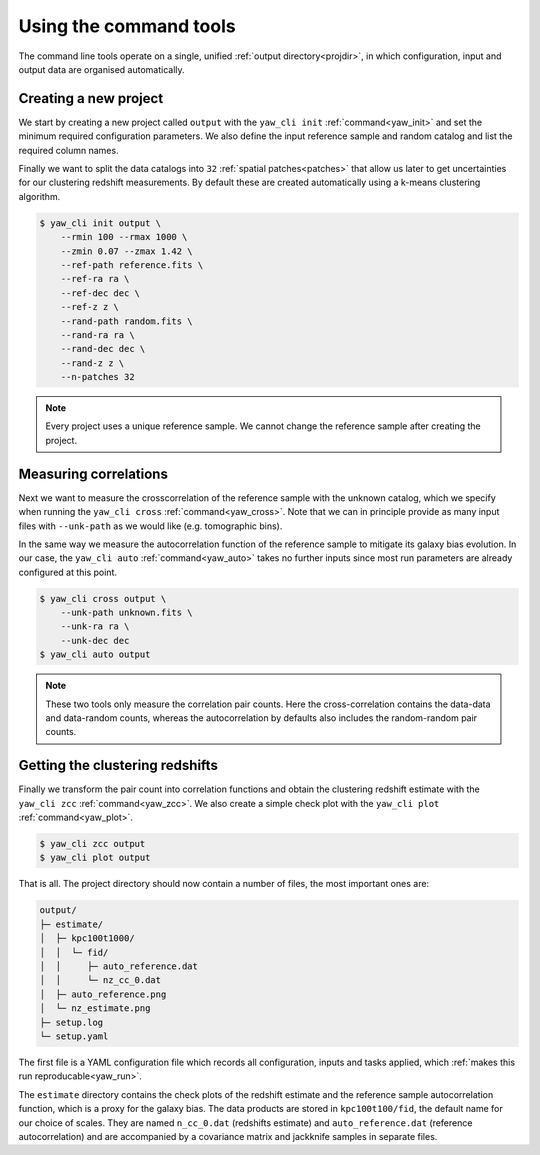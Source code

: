 .. _quickcmd:

Using the command tools
-----------------------

The command line tools operate on a single, unified
:ref:`output directory<projdir>`, in which configuration, input and output data
are organised automatically.


Creating a new project
^^^^^^^^^^^^^^^^^^^^^^

We start by creating a new project called ``output`` with the ``yaw_cli init``
:ref:`command<yaw_init>` and set the minimum required configuration parameters.
We also define the input reference sample and random catalog and list the
required column names.

Finally we want to split the data catalogs into ``32``
:ref:`spatial patches<patches>` that allow us later to get uncertainties for our
clustering redshift measurements. By default these are created automatically
using a k-means clustering algorithm.

.. code-block:: bash

    $ yaw_cli init output \
        --rmin 100 --rmax 1000 \
        --zmin 0.07 --zmax 1.42 \
        --ref-path reference.fits \
        --ref-ra ra \
        --ref-dec dec \
        --ref-z z \
        --rand-path random.fits \
        --rand-ra ra \
        --rand-dec dec \
        --rand-z z \
        --n-patches 32

.. Note::

    Every project uses a unique reference sample. We cannot change the reference
    sample after creating the project.


Measuring correlations
^^^^^^^^^^^^^^^^^^^^^^

Next we want to measure the crosscorrelation of the reference sample with the
unknown catalog, which we specify when running the ``yaw_cli cross``
:ref:`command<yaw_cross>`. Note that we can in principle provide as many input
files with ``--unk-path`` as we would like (e.g. tomographic bins).

In the same way we measure the autocorrelation function of the reference sample
to mitigate its galaxy bias evolution. In our case, the ``yaw_cli auto``
:ref:`command<yaw_auto>` takes no further inputs since most run parameters are
already configured at this point.

.. code-block:: bash

    $ yaw_cli cross output \
        --unk-path unknown.fits \
        --unk-ra ra \
        --unk-dec dec
    $ yaw_cli auto output

.. Note::

    These two tools only measure the correlation pair counts. Here the
    cross-correlation contains the data-data and data-random counts, whereas the
    autocorrelation by defaults also includes the random-random pair counts.


.. _projoutputs:

Getting the clustering redshifts
^^^^^^^^^^^^^^^^^^^^^^^^^^^^^^^^

Finally we transform the pair count into correlation functions and obtain the
clustering redshift estimate with the ``yaw_cli zcc`` :ref:`command<yaw_zcc>`.
We also create a simple check plot with the
``yaw_cli plot`` :ref:`command<yaw_plot>`.

.. code-block:: bash

    $ yaw_cli zcc output
    $ yaw_cli plot output

That is all. The project directory should now contain a number of files, the
most important ones are:

.. code-block::

    output/
    ├─ estimate/
    │  ├─ kpc100t1000/
    │  │  └─ fid/
    │  │     ├─ auto_reference.dat
    │  │     └─ nz_cc_0.dat
    │  ├─ auto_reference.png
    │  └─ nz_estimate.png
    ├─ setup.log
    └─ setup.yaml

The first file is a YAML configuration file which records all configuration,
inputs and tasks applied, which :ref:`makes this run reproducable<yaw_run>`.

The ``estimate`` directory contains the check plots of the redshift estimate and 
the reference sample autocorrelation function, which is a proxy for the galaxy
bias. The data products are stored in ``kpc100t100/fid``, the default name for
our choice of scales. They are named ``n_cc_0.dat`` (redshifts estimate) and
``auto_reference.dat`` (reference autocorrelation) and are accompanied by a
covariance matrix and jackknife samples in separate files.
